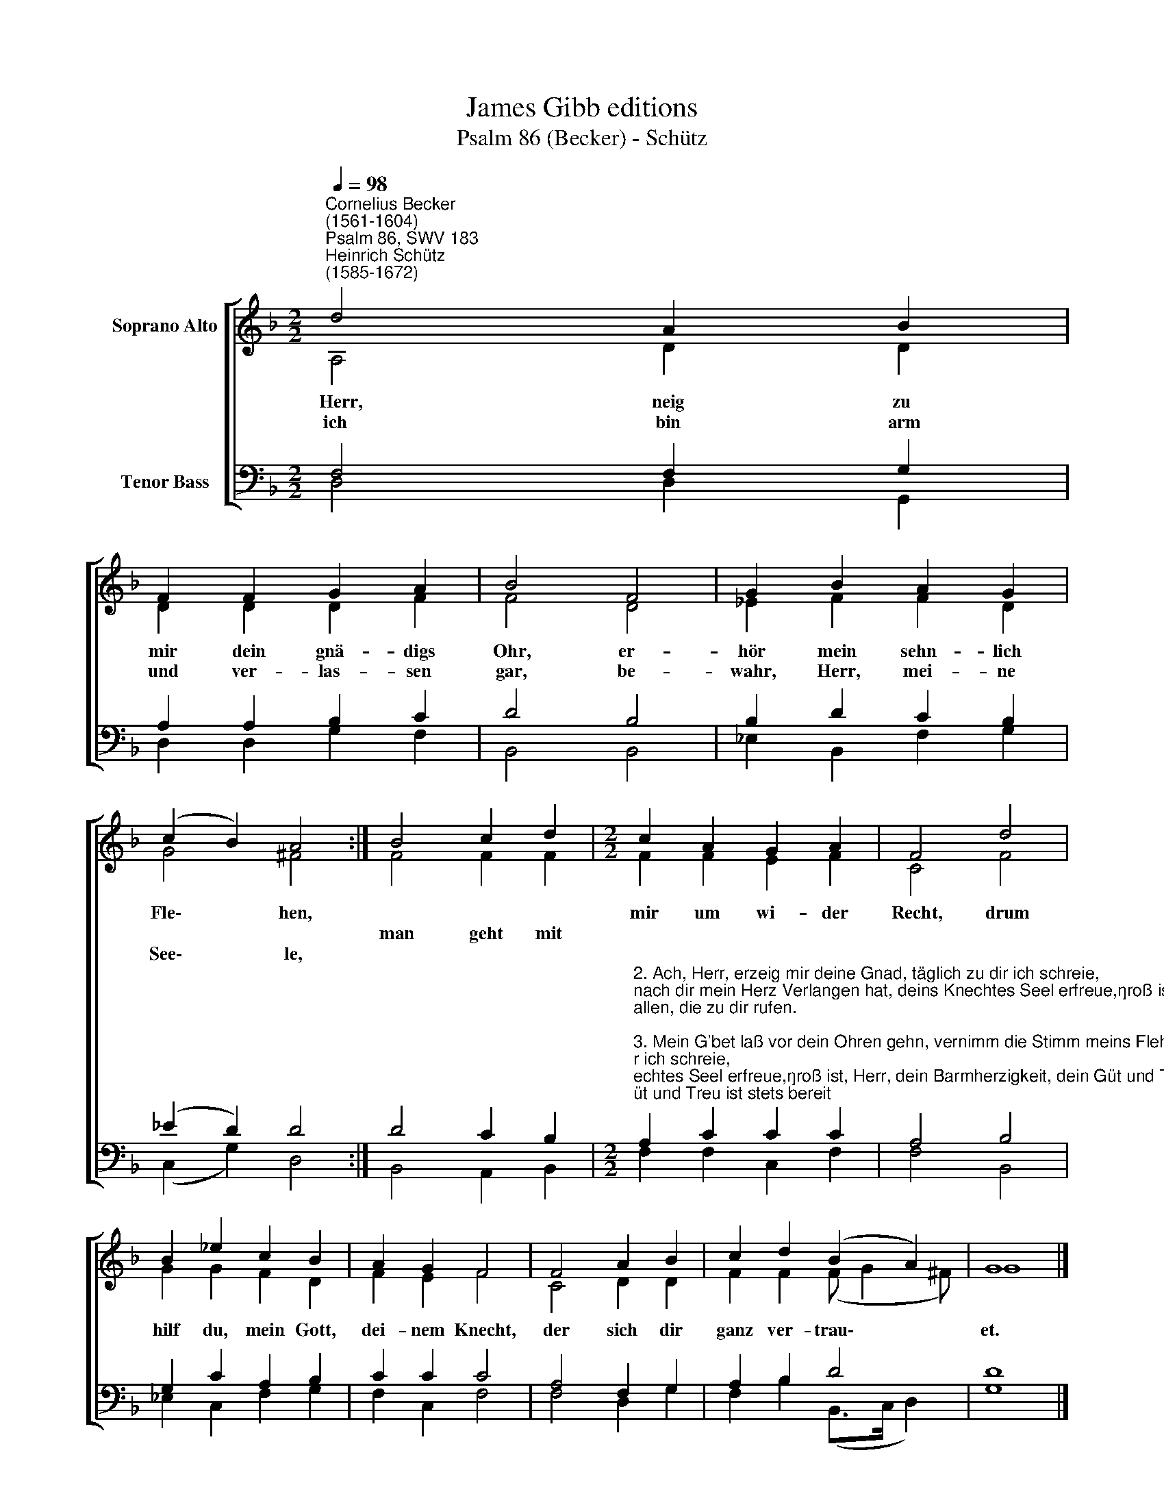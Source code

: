 X:1
T:James Gibb editions
T:Psalm 86 (Becker) - Schütz
%%score [ ( 1 2 ) ( 3 4 ) ]
L:1/8
Q:1/4=98
M:2/2
K:F
V:1 treble nm="Soprano Alto"
V:2 treble 
V:3 bass nm="Tenor Bass"
V:4 bass 
V:1
"^Cornelius Becker\n(1561-1604)""^Psalm 86, SWV 183""^Heinrich Schütz\n(1585-1672)" d4 A2 B2 | %1
w: ~Herr, neig zu|
w: |
w: ich bin arm|
 F2 F2 G2 A2 | B4 F4 | G2 B2 A2 G2 | (c2 B2) A4 :| B4 c2 d2 |[M:2/2] c2 A2 G2 A2 | F4 d4 | %8
w: mir dein gnä- digs|Ohr, er-|hör mein sehn- lich|Fle\- * hen,||mir um wi- der|Recht, drum|
w: ||||man geht mit|||
w: und ver- las- sen|gar, be-|wahr, Herr, mei- ne|See\- * le,||||
 B2 _e2 c2 B2 | A2 G2 F4 | F4 A2 B2 | c2 d2 (B2 A2) | G8 |] %13
w: hilf du, mein Gott,|dei- nem Knecht,|der sich dir|ganz ver- trau\- *|et.|
w: |||||
w: |||||
V:2
 A,4 D2 D2 | D2 D2 D2 F2 | F4 D4 | _E2 F2 F2 D2 | G4 ^F4 :| F4 F2 F2 |[M:2/2] F2 F2 E2 F2 | C4 F4 | %8
 G2 G2 F2 D2 | F2 E2 F4 | C4 D2 D2 | F2 F2 (F G2 ^F) | G8 |] %13
V:3
 F,4 F,2 G,2 | A,2 A,2 B,2 C2 | D4 B,4 | B,2 D2 C2 B,2 | (_E2 D2) D4 :| D4 C2 B,2 | %6
[M:2/2]"^2. Ach, Herr, erzeig mir deine Gnad, täglich zu dir ich schreie,\nnach dir mein Herz Verlangen hat, deins Knechtes Seel erfreue,\ngroß ist, Herr, dein Barmherzigkeit, dein Güt und Treu ist stets bereit\nallen, die zu dir rufen.\n\n3. Mein G'bet laß vor dein Ohren gehn, vernimm die Stimm meins Flehens,\nin meiner Not ruf ich dich an, du wollest mich erhören,\ndeinsgleichen nirgend ist ein Gott, der solche große Wundertat\nwie du, hätt kunnt verrichetn.\n\n4. Alle Menschen, die du gemacht, vor deinen Thron her treten,\ndem Namen dein wird Ehr gebracht, wenn sie vor dir anbeten,\nes ist kein Gott, denn du allein, mächtig groß sind die Wunder dein,\ndie dein Allmacht beweiset.\n\n5. So zeige mir, Herr, deinen Weg, daß ich vor dir mög wallen\nin deinem Wort, der Wahrheit Steg, daran ich hab Gefallen,\nbei dem Einen mein Herz bewahr, daß ich dich fürchte immerdar\nund deinen Namen ehre.\n\n6. Ich danke dir, mein Gott und Herr, von meines Herzens Grunde,\newig ich deinen Namen ehr, lob dich zu allen Stunden,\ndein Güte ist groß über mich, mein Seel hast du genädiglich\nerrett aus tiefer Höllen." A,2 C2 C2 C2 | %7
 A,4 B,4 | G,2 C2 A,2 B,2 | C2 C2 C4 | A,4 F,2 G,2 | A,2 B,2 D4 | D8 |] %13
V:4
 D,4 D,2 G,,2 | D,2 D,2 G,2 F,2 | B,,4 B,,4 | _E,2 B,,2 F,2 G,2 | (C,2 G,2) D,4 :| B,,4 A,,2 B,,2 | %6
[M:2/2] F,2 F,2 C,2 F,2 | F,4 B,,4 | _E,2 C,2 F,2 G,2 | F,2 C,2 F,4 | F,4 D,2 G,2 | %11
 F,2 B,2 (B,,>C, D,2) | G,8 |] %13

